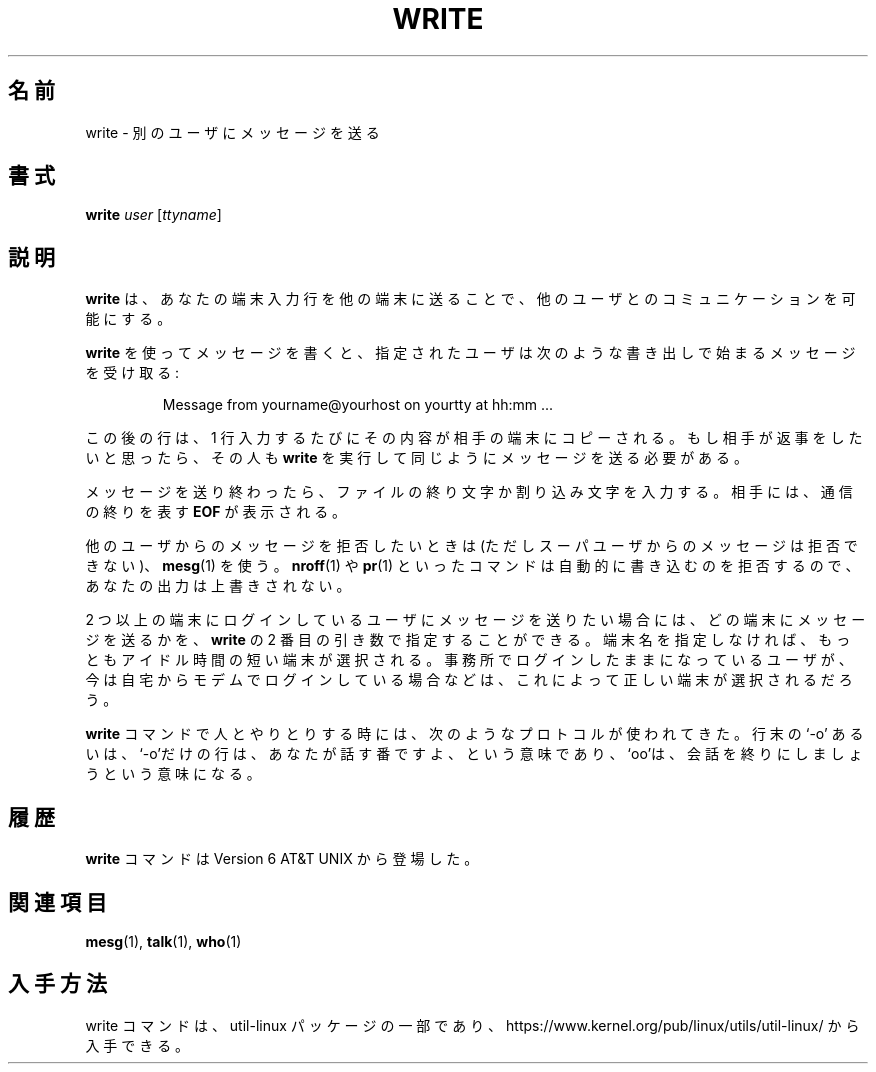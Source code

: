 .\" Copyright (c) 1989, 1993
.\"	The Regents of the University of California.  All rights reserved.
.\"
.\" This code is derived from software contributed to Berkeley by
.\" Jef Poskanzer and Craig Leres of the Lawrence Berkeley Laboratory.
.\"
.\" Redistribution and use in source and binary forms, with or without
.\" modification, are permitted provided that the following conditions
.\" are met:
.\" 1. Redistributions of source code must retain the above copyright
.\"    notice, this list of conditions and the following disclaimer.
.\" 2. Redistributions in binary form must reproduce the above copyright
.\"    notice, this list of conditions and the following disclaimer in the
.\"    documentation and/or other materials provided with the distribution.
.\" 3. All advertising materials mentioning features or use of this software
.\"    must display the following acknowledgement:
.\"	This product includes software developed by the University of
.\"	California, Berkeley and its contributors.
.\" 4. Neither the name of the University nor the names of its contributors
.\"    may be used to endorse or promote products derived from this software
.\"    without specific prior written permission.
.\"
.\" THIS SOFTWARE IS PROVIDED BY THE REGENTS AND CONTRIBUTORS ``AS IS'' AND
.\" ANY EXPRESS OR IMPLIED WARRANTIES, INCLUDING, BUT NOT LIMITED TO, THE
.\" IMPLIED WARRANTIES OF MERCHANTABILITY AND FITNESS FOR A PARTICULAR PURPOSE
.\" ARE DISCLAIMED.  IN NO EVENT SHALL THE REGENTS OR CONTRIBUTORS BE LIABLE
.\" FOR ANY DIRECT, INDIRECT, INCIDENTAL, SPECIAL, EXEMPLARY, OR CONSEQUENTIAL
.\" DAMAGES (INCLUDING, BUT NOT LIMITED TO, PROCUREMENT OF SUBSTITUTE GOODS
.\" OR SERVICES; LOSS OF USE, DATA, OR PROFITS; OR BUSINESS INTERRUPTION)
.\" HOWEVER CAUSED AND ON ANY THEORY OF LIABILITY, WHETHER IN CONTRACT, STRICT
.\" LIABILITY, OR TORT (INCLUDING NEGLIGENCE OR OTHERWISE) ARISING IN ANY WAY
.\" OUT OF THE USE OF THIS SOFTWARE, EVEN IF ADVISED OF THE POSSIBILITY OF
.\" SUCH DAMAGE.
.\"
.\"     @(#)write.1	8.1 (Berkeley) 6/6/93
.\"
.\" %FreeBSD: src/usr.bin/write/write.1,v 1.7.2.1 2000/12/08 15:14:18 ru Exp %
.\" $FreeBSD$
.\" Updated Wed May 11 JST 2005 by Kentaro Shirakata <argrath@ub32.org>
.\" Updated & Modified Fri Aug  2 21:23:30 JST 2019
.\"         by Yuichi SATO <ysato444@ybb.ne.jp>
.\" Updated & Modified Sun Jan 24 01:29:21 JST 2021 by Yuichi SATO
.\"
.TH WRITE 1 "March 1995" "util-linux" "User Commands"
.\"O .SH NAME
.SH 名前
.\"O write \- send a message to another user
write \- 別のユーザにメッセージを送る
.\"O .SH SYNOPSIS
.SH 書式
.B write
.I user
.RI [ ttyname ]
.\"O .SH DESCRIPTION
.SH 説明
.\"O .B write
.\"O allows you to communicate with other users, by copying lines from
.\"O your terminal to theirs.
.B write
は、あなたの端末入力行を他の端末に送ることで、
他のユーザとのコミュニケーションを可能にする。
.PP
.\"O When you run the
.\"O .B write
.\"O command, the user you are writing to gets a message of the form:
.B write
を使ってメッセージを書くと、指定されたユーザは次のような
書き出しで始まるメッセージを受け取る:
.PP
.RS
Message from yourname@yourhost on yourtty at hh:mm ...
.RE
.PP
.\"O Any further lines you enter will be copied to the specified user's
.\"O terminal.  If the other user wants to reply, they must run
.\"O .B write
.\"O as well.
この後の行は、1 行入力するたびにその内容が相手の端末にコピーされる。
もし相手が返事をしたいと思ったら、その人も
.B write
を実行して同じようにメッセージを送る必要がある。
.PP
.\"O When you are done, type an end-of-file or interrupt character.  The other
.\"O user will see the message
.\"O .B EOF
.\"O indicating that the conversation is over.
メッセージを送り終わったら、ファイルの終り文字か割り込み文字を入力する。
相手には、通信の終りを表す
.B EOF
が表示される。
.PP
.\"O You can prevent people (other than the superuser) from writing to you with
.\"O the
.\"O .BR mesg (1)
.\"O command.  Some commands, for example
.\"O .BR nroff (1)
.\"O and
.\"O .BR pr (1),
.\"O may automatically disallow writing, so that the output they produce
.\"O isn't overwritten.
他のユーザからのメッセージを拒否したいときは
(ただしスーパユーザからのメッセージは拒否できない)、
.BR mesg (1)
を使う。
.BR nroff (1)
や
.BR pr (1)
といったコマンドは自動的に書き込むのを拒否するので、
あなたの出力は上書きされない。
.PP
.\"O If the user you want to write to is logged in on more than one terminal,
.\"O you can specify which terminal to write to by giving the terminal
.\"O name as the second operand to the
.\"O .B write
.\"O command.  Alternatively, you can let
.\"O .B write
.\"O select one of the terminals \- it will pick the one with the shortest idle
.\"O time.  This is so that if the user is logged in at work and also dialed up
.\"O from home, the message will go to the right place.
2 つ以上の端末にログインしているユーザにメッセージを送りたい場合には、
どの端末にメッセージを送るかを、
.B write
の 2 番目の引き数で指定することができる。
端末名を指定しなければ、もっともアイドル時間の短い端末が選択される。
事務所でログインしたままになっているユーザが、今は自宅からモデムで
ログインしている場合などは、これによって正しい端末が選択されるだろう。
.PP
.\"O The traditional protocol for writing to someone is that the string `\-o',
.\"O either at the end of a line or on a line by itself, means that it's the
.\"O other person's turn to talk.  The string `oo' means that the person
.\"O believes the conversation to be over.
.B write
コマンドで人とやりとりする時には、次のようなプロトコルが使われてきた。
行末の `\-o' あるいは、`\-o'だけの行は、あなたが話す番ですよ、という意味であり、
`oo'は、会話を終りにしましょうという意味になる。
.\"O .SH HISTORY
.SH 履歴
.\"O A
.\"O .B write
.\"O command appeared in Version 6 AT&T UNIX.
.B write
コマンドは Version 6 AT&T UNIX から登場した。
.\"O .SH SEE ALSO
.SH 関連項目
.BR mesg (1),
.BR talk (1),
.BR who (1)
.\"O .SH AVAILABILITY
.SH 入手方法
.\"O The write command is part of the util-linux package and is available from
.\"O https://www.kernel.org/pub/linux/utils/util-linux/.
write コマンドは、util-linux パッケージの一部であり、
https://www.kernel.org/pub/linux/utils/util-linux/
から入手できる。

